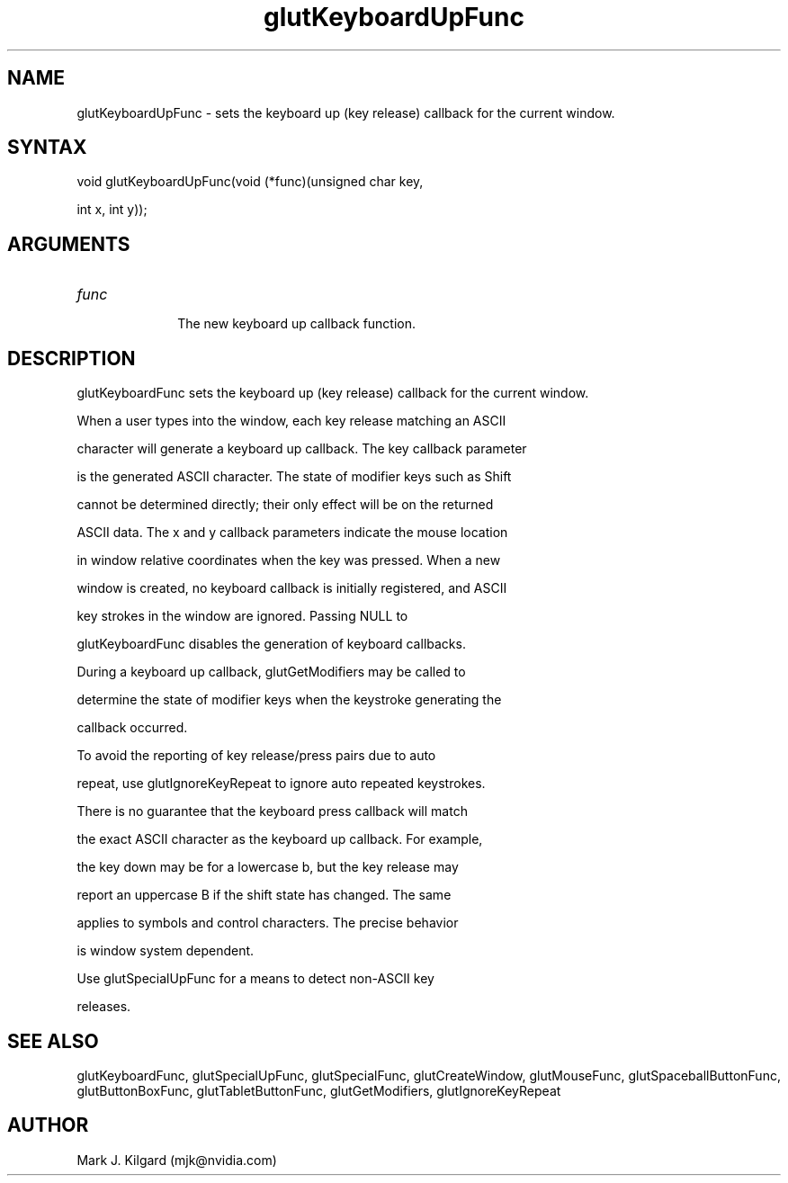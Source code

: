 .\"
.\" Copyright (c) Mark J. Kilgard, 1998.
.\"
.TH glutKeyboardUpFunc 3GLUT "3.7" "GLUT" "GLUT"
.SH NAME
glutKeyboardUpFunc - sets the keyboard up (key release) callback for the current window. 
.SH SYNTAX
.nf
.LP
void glutKeyboardUpFunc(void (*func)(unsigned char key,
                      int x, int y));
.fi
.SH ARGUMENTS
.IP \fIfunc\fP 1i
The new keyboard up callback function. 
.SH DESCRIPTION
glutKeyboardFunc sets the keyboard up (key release) callback for the current window.
When a user types into the window, each key release matching an ASCII
character will generate a keyboard up callback. The key callback parameter
is the generated ASCII character. The state of modifier keys such as Shift
cannot be determined directly; their only effect will be on the returned
ASCII data. The x and y callback parameters indicate the mouse location
in window relative coordinates when the key was pressed. When a new
window is created, no keyboard callback is initially registered, and ASCII
key strokes in the window are ignored. Passing NULL to
glutKeyboardFunc disables the generation of keyboard callbacks. 

During a keyboard up callback, glutGetModifiers may be called to
determine the state of modifier keys when the keystroke generating the
callback occurred. 

To avoid the reporting of key release/press pairs due to auto
repeat, use glutIgnoreKeyRepeat to ignore auto repeated keystrokes.

There is no guarantee that the keyboard press callback will match
the exact ASCII character as the keyboard up callback.  For example,
the key down may be for a lowercase b, but the key release may
report an uppercase B if the shift state has changed.  The same
applies to symbols and control characters.  The precise behavior
is window system dependent.

Use glutSpecialUpFunc for a means to detect non-ASCII key
releases.
.SH SEE ALSO
glutKeyboardFunc, glutSpecialUpFunc, glutSpecialFunc, glutCreateWindow, glutMouseFunc, glutSpaceballButtonFunc, glutButtonBoxFunc, glutTabletButtonFunc, glutGetModifiers, glutIgnoreKeyRepeat
.SH AUTHOR
Mark J. Kilgard (mjk@nvidia.com)
